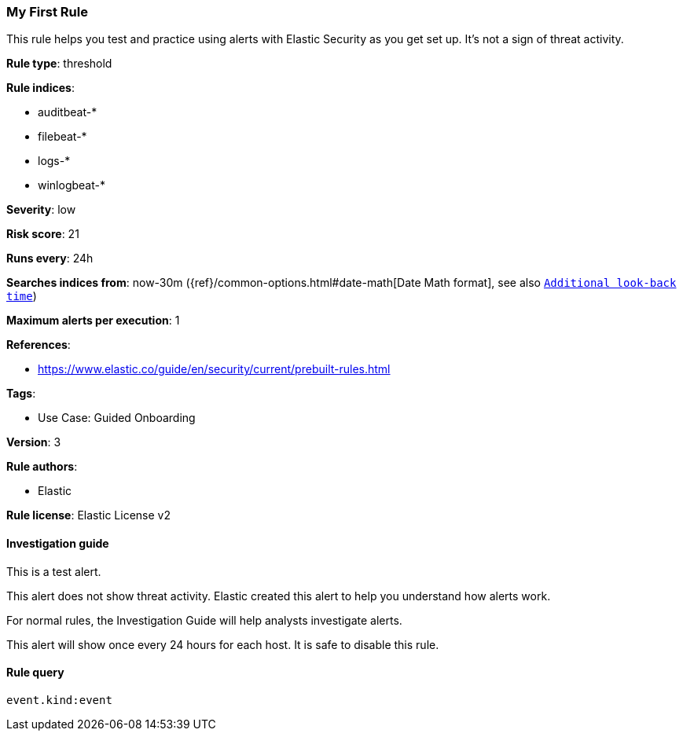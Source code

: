 [[prebuilt-rule-8-13-2-my-first-rule]]
=== My First Rule

This rule helps you test and practice using alerts with Elastic Security as you get set up. It’s not a sign of threat activity.

*Rule type*: threshold

*Rule indices*: 

* auditbeat-*
* filebeat-*
* logs-*
* winlogbeat-*

*Severity*: low

*Risk score*: 21

*Runs every*: 24h

*Searches indices from*: now-30m ({ref}/common-options.html#date-math[Date Math format], see also <<rule-schedule, `Additional look-back time`>>)

*Maximum alerts per execution*: 1

*References*: 

* https://www.elastic.co/guide/en/security/current/prebuilt-rules.html

*Tags*: 

* Use Case: Guided Onboarding

*Version*: 3

*Rule authors*: 

* Elastic

*Rule license*: Elastic License v2


==== Investigation guide


This is a test alert.

This alert does not show threat activity. Elastic created this alert to help you understand how alerts work.

For normal rules, the Investigation Guide will help analysts investigate alerts.

This alert will show once every 24 hours for each host. It is safe to disable this rule.


==== Rule query


[source, js]
----------------------------------
event.kind:event

----------------------------------

